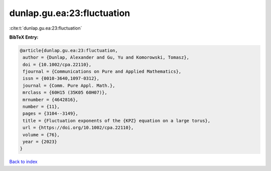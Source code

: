 dunlap.gu.ea:23:fluctuation
===========================

:cite:t:`dunlap.gu.ea:23:fluctuation`

**BibTeX Entry:**

.. code-block:: bibtex

   @article{dunlap.gu.ea:23:fluctuation,
    author = {Dunlap, Alexander and Gu, Yu and Komorowski, Tomasz},
    doi = {10.1002/cpa.22110},
    fjournal = {Communications on Pure and Applied Mathematics},
    issn = {0010-3640,1097-0312},
    journal = {Comm. Pure Appl. Math.},
    mrclass = {60H15 (35K05 60H07)},
    mrnumber = {4642816},
    number = {11},
    pages = {3104--3149},
    title = {Fluctuation exponents of the {KPZ} equation on a large torus},
    url = {https://doi.org/10.1002/cpa.22110},
    volume = {76},
    year = {2023}
   }

`Back to index <../By-Cite-Keys.rst>`_
